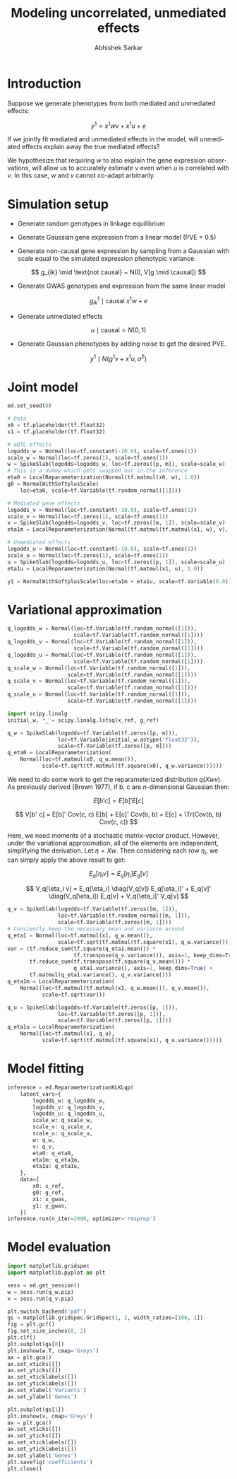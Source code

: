 #+TITLE: Modeling uncorrelated, unmediated effects
#+AUTHOR: Abhishek Sarkar
#+EMAIL: aksarkar@uchicago.edu
#+OPTIONS: ':nil *:t -:t ::t <:t H:3 \n:nil ^:t arch:headline author:t c:nil
#+OPTIONS: creator:comment d:(not "LOGBOOK") date:t e:t email:nil f:t inline:t
#+OPTIONS: num:t p:nil pri:nil stat:t tags:t tasks:t tex:t timestamp:t toc:t
#+OPTIONS: todo:t |:t
#+CREATOR: Emacs 25.1.1 (Org mode 8.2.10)
#+DESCRIPTION:
#+EXCLUDE_TAGS: noexport
#+KEYWORDS:
#+LANGUAGE: en
#+SELECT_TAGS: export

* Introduction

  Suppose we generate phenotypes from both mediated and unmediated effects:

  \[ y^1 = x^1 w v + x^1 u + e \]

  If we jointly fit mediated and unmediated effects in the model, will
  unmediated effects explain away the true mediated effects?

  We hypothesize that requiring \(w\) to also explain the gene expression
  observations, will allow us to accurately estimate \(v\) even when \(u\) is
  correlated with \(v\). In this case, \(w\) and \(v\) cannot co-adapt
  arbitrarily.

* Simulation setup

  - Generate random genotypes in linkage equilibrium

  - Generate Gaussian gene expression from a linear model (PVE = 0.5)

  #+BEGIN_LaTeX
  \[ w_j \mid \text{causal} ~ N(0, 1) \]
  \[ g^0_{ik} \mid \text{causal} ~ x^0 w + e \]
  #+END_LaTeX

  - Generate non-causal gene expression by sampling from a Gaussian with scale
    equal to the simulated expression phenotypic variance.

  \[ g_{ik} \mid \text{not causal} ~ N(0, V[g \mid \causal]) \]

  - Generate GWAS genotypes and expression from the same linear model

  \[ g^1_{ik} \mid \text{causal} ~ x^1 w + e \]

  - Generate unmediated effects

  \[ u \mid \text{causal} = N(0, 1) \]

  - Generate Gaussian phenotypes by adding noise to get the desired PVE.

  \[ y^1 \mid N(g^1 v + x^1 u, \sigma^2) \]

  #+BEGIN_SRC python :tangle unmediated.py :exports none
    import edward as ed
    import numpy
    import nwas
    import scipy.special
    import tensorflow as tf

    from edward.models import *
    from nwas.models import *

    p = 100  # Number of SNPs
    m = 10  # Number of genes
    n_ref = 500
    n_gwas = 10000
    pve_g = 0.5
    pve_y = 0.01

    with nwas.simulation.simulation(p, pve_g, [(3, 1)], 0) as s:
        x_ref, g_ref = s.sample_gaussian(n=n_ref)
        g_noise = s.random.normal(scale=numpy.sqrt(s.pheno_var), size=(n_ref, m - 1))
        g_ref = numpy.hstack((g_ref.reshape(-1, 1), g_noise))
        x_gwas, g_gwas = s.sample_gaussian(n=n_gwas)

        # True mediated effect size of 1
        y_gwas = numpy.copy(g_gwas)
        # Pleiotropic (unmediated) effects
        u = numpy.zeros(p)
        causal = s.theta != 0
        u[causal] = numpy.random.normal(size=causal.sum())
        y_gwas += x_gwas.dot(u)
        # Add residual
        y_gwas += s.random.normal(scale=numpy.sqrt(y_gwas.var() * (1 / pve_y - 1)), size=n_gwas)
        # Center
        y_gwas -= y_gwas.mean()

        x_ref = x_ref.astype('float32')
        g_ref = g_ref.astype('float32')
        x_gwas = x_gwas.astype('float32')
        y_gwas = y_gwas.reshape(-1, 1).astype('float32')
  #+END_SRC

* Joint model

  #+BEGIN_SRC python :tangle model.py
    ed.set_seed(0)

    # Data
    x0 = tf.placeholder(tf.float32)
    x1 = tf.placeholder(tf.float32)

    # eQTL effects
    logodds_w = Normal(loc=tf.constant(-10.0), scale=tf.ones(1))
    scale_w = Normal(loc=tf.zeros(1), scale=tf.ones(1))
    w = SpikeSlab(logodds=logodds_w, loc=tf.zeros([p, m]), scale=scale_w)
    # This is a dummy which gets swapped out in the inference
    eta0 = LocalReparameterization(Normal(tf.matmul(x0, w), 1.0))
    g0 = NormalWithSoftplusScale(
        loc=eta0, scale=tf.Variable(tf.random_normal([1])))

    # Mediated gene effects
    logodds_v = Normal(loc=tf.constant(-10.0), scale=tf.ones(1))
    scale_v = Normal(loc=tf.zeros(1), scale=tf.ones(1))
    v = SpikeSlab(logodds=logodds_v, loc=tf.zeros([m, 1]), scale=scale_v)
    eta1m = LocalReparameterization(Normal(tf.matmul(tf.matmul(x1, w), v), 1.0))

    # Unmediated effects
    logodds_u = Normal(loc=tf.constant(-10.0), scale=tf.ones(1))
    scale_u = Normal(loc=tf.zeros(1), scale=tf.ones(1))
    u = SpikeSlab(logodds=logodds_u, loc=tf.zeros([p, 1]), scale=scale_u)
    eta1u = LocalReparameterization(Normal(tf.matmul(x1, u), 1.0))

    y1 = NormalWithSoftplusScale(loc=eta1m + eta1u, scale=tf.Variable(0.0))
  #+END_SRC

* Variational approximation

  #+BEGIN_SRC python :tangle model.py
    q_logodds_w = Normal(loc=tf.Variable(tf.random_normal([1])),
                         scale=tf.Variable(tf.random_normal([1])))
    q_logodds_v = Normal(loc=tf.Variable(tf.random_normal([1])),
                         scale=tf.Variable(tf.random_normal([1])))
    q_logodds_u = Normal(loc=tf.Variable(tf.random_normal([1])),
                         scale=tf.Variable(tf.random_normal([1])))
    q_scale_w = Normal(loc=tf.Variable(tf.random_normal([1])),
                       scale=tf.Variable(tf.random_normal([1])))
    q_scale_v = Normal(loc=tf.Variable(tf.random_normal([1])),
                       scale=tf.Variable(tf.random_normal([1])))
    q_scale_u = Normal(loc=tf.Variable(tf.random_normal([1])),
                       scale=tf.Variable(tf.random_normal([1])))

    import scipy.linalg
    initial_w, *_ = scipy.linalg.lstsq(x_ref, g_ref)

    q_w = SpikeSlab(logodds=tf.Variable(tf.zeros([p, m])),
                    loc=tf.Variable(initial_w.astype('float32')),
                    scale=tf.Variable(tf.zeros([p, m])))
    q_eta0 = LocalReparameterization(
        Normal(loc=tf.matmul(x0, q_w.mean()),
               scale=tf.sqrt(tf.matmul(tf.square(x0), q_w.variance()))))
  #+END_SRC

  We need to do some work to get the reparameterized distribution \(q(X w
  v)\). As previously derived (Brown 1977), if b, c are \(n\)-dimensional
  Gaussian then:

  \[ E[b' c] = E[b]' E[c] \]

  \[ V[b' c] = E[b]' Cov(c, c) E[b] + E[c]' Cov(b, b) + E[c]  + \Tr(Cov(b, b) Cov(c, c)) \]

  Here, we need moments of a stochastic matrix-vector product. However, under the
  variational approximation, all of the elements are independent, simplifying the
  derivation. Let \(\eta = X w\). Then considering each row \(\eta_i\), we can
  simply apply the above result to get:

  \[ E_q[\eta_i v] = E_q[\eta_i] E_q[v] \]

  \[ V_q[\eta_i v] = E_q[\eta_i] \diag(V_q[v]) E_q[\eta_i]' + E_q[v]' \diag(V_q[\eta_i]) E_q[v] + V_q[\eta_i]' V_q[v] \]

  #+BEGIN_SRC python :tangle model.py
    q_v = SpikeSlab(logodds=tf.Variable(tf.zeros([m, 1])),
                    loc=tf.Variable(tf.random_normal([m, 1])),
                    scale=tf.Variable(tf.zeros([m, 1])))
    # Conviently keep the necessary mean and variance around
    q_eta1 = Normal(loc=tf.matmul(x1, q_w.mean()),
                    scale=tf.sqrt(tf.matmul(tf.square(x1), q_w.variance())))
    var = (tf.reduce_sum(tf.square(q_eta1.mean()) *
                         tf.transpose(q_v.variance()), axis=1, keep_dims=True) +
           tf.reduce_sum(tf.transpose(tf.square(q_v.mean())) *
                         q_eta1.variance(), axis=1, keep_dims=True) +
           tf.matmul(q_eta1.variance(), q_v.variance()))
    q_eta1m = LocalReparameterization(
        Normal(loc=tf.matmul(tf.matmul(x1, q_w.mean()), q_v.mean()),
               scale=tf.sqrt(var)))

    q_u = SpikeSlab(logodds=tf.Variable(tf.zeros([p, 1])),
                    loc=tf.Variable(tf.zeros([p, 1])),
                    scale=tf.Variable(tf.zeros([p, 1])))
    q_eta1u = LocalReparameterization(
        Normal(loc=tf.matmul(x1, q_u),
               scale=tf.sqrt(tf.matmul(tf.square(x1), q_u.variance()))))
  #+END_SRC

* Model fitting

  #+BEGIN_SRC python :tangle model.py
    inference = ed.ReparameterizationKLKLqp(
        latent_vars={
            logodds_w: q_logodds_w,
            logodds_v: q_logodds_v,
            logodds_u: q_logodds_u,
            scale_w: q_scale_w,
            scale_v: q_scale_v,
            scale_u: q_scale_u,
            w: q_w,
            v: q_v,
            eta0: q_eta0,
            eta1m: q_eta1m,
            eta1u: q_eta1u,
        },
        data={
            x0: x_ref,
            g0: g_ref,
            x1: x_gwas,
            y1: y_gwas,
        })
    inference.run(n_iter=2000, optimizer='rmsprop')
  #+END_SRC
* Model evaluation

  #+BEGIN_SRC python :tangle model.py
    import matplotlib.gridspec
    import matplotlib.pyplot as plt

    sess = ed.get_session()
    w = sess.run(q_w.pip)
    v = sess.run(q_v.pip)

    plt.switch_backend('pdf')
    gs = matplotlib.gridspec.GridSpec(1, 2, width_ratios=[100, 1])
    fig = plt.gcf()
    fig.set_size_inches(8, 2)
    plt.clf()
    plt.subplot(gs[0])
    plt.imshow(w.T, cmap='Greys')
    ax = plt.gca()
    ax.set_xticks([])
    ax.set_yticks([])
    ax.set_xticklabels([])
    ax.set_yticklabels([])
    ax.set_xlabel('Variants')
    ax.set_ylabel('Genes')

    plt.subplot(gs[1])
    plt.imshow(v, cmap='Greys')
    ax = plt.gca()
    ax.set_xticks([])
    ax.set_yticks([])
    ax.set_xticklabels([])
    ax.set_yticklabels([])
    ax.set_ylabel('Genes')
    plt.savefig('coefficients')
    plt.close()
  #+END_SRC

